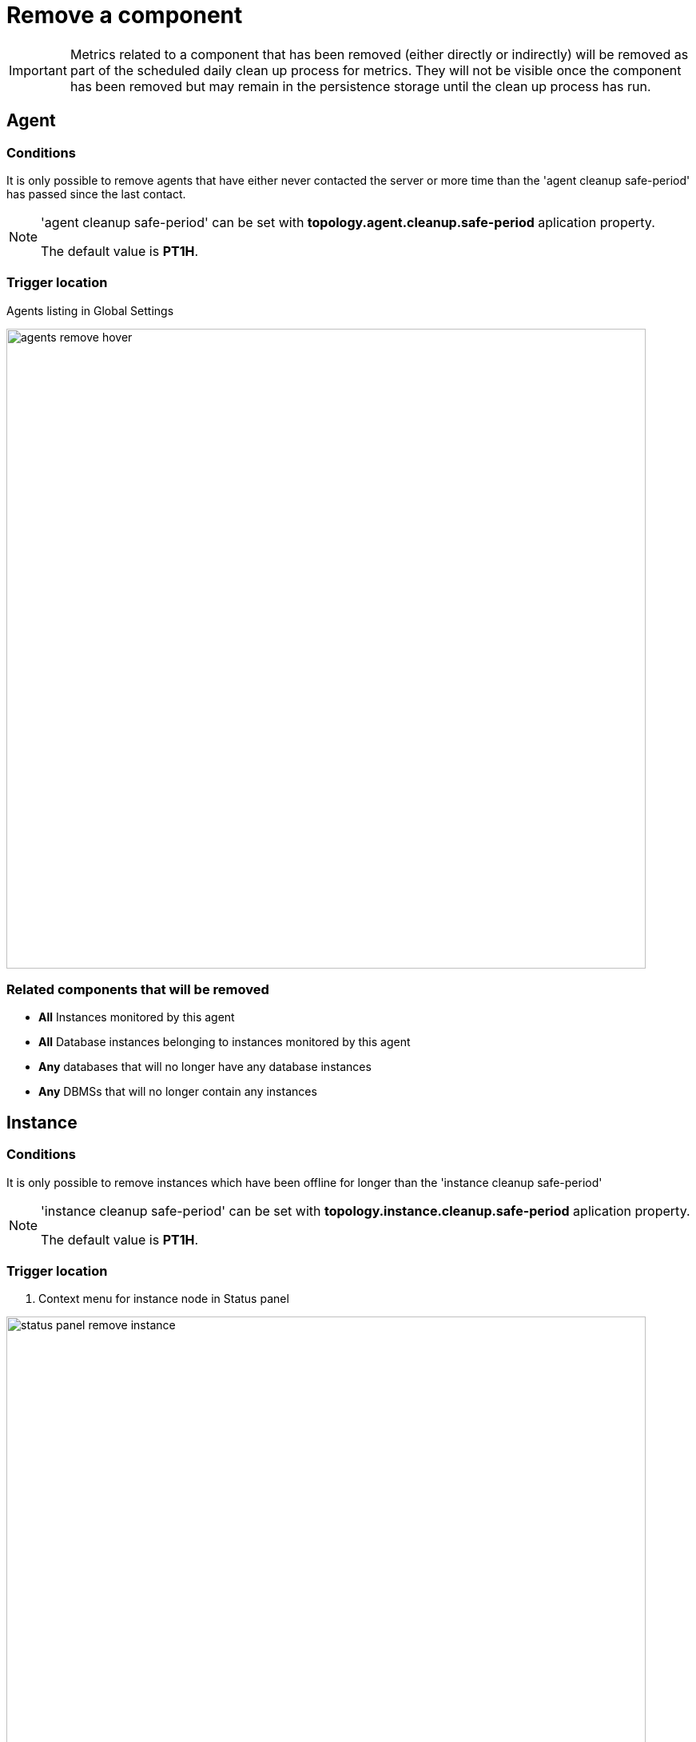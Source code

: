 = Remove a component
:description: This section describes how to remove components from Neo4j Ops Manager.

[IMPORTANT]
====
Metrics related to a component that has been removed (either directly or indirectly) will be removed as part of the scheduled daily clean up process for metrics.
They will not be visible once the component has been removed but may remain in the persistence storage until the clean up process has run. 
====


[[agent]]
== Agent

=== Conditions
It is only possible to remove agents that have either never contacted the server or more time than the 'agent cleanup safe-period' has passed since the last contact. 

[NOTE]
====
'agent cleanup safe-period' can be set with *topology.agent.cleanup.safe-period* aplication property.

The default value is *PT1H*.
====

=== Trigger location

Agents listing in Global Settings

image::agents-remove-hover.png[width=800]

=== Related components that will be removed

* *All* Instances monitored by this agent
* *All* Database instances belonging to instances monitored by this agent
* *Any* databases that will no longer have any database instances
* *Any* DBMSs that will no longer contain any instances


[[instance]]
== Instance

=== Conditions
It is only possible to remove instances which have been offline for longer than the 'instance cleanup safe-period'

[NOTE]
====
'instance cleanup safe-period' can be set with *topology.instance.cleanup.safe-period* aplication property.

The default value is *PT1H*.
====

=== Trigger location
. Context menu for instance node in Status panel

image::status-panel-remove-instance.png[width=800]


=== Related components that will be removed

* *All* Database instances belonging to this instance
* *Any* databases that will no longer have any database instances
* *Any* DBMSs that will no longer contain any instances

[[dbms]]
== DBMS

=== Conditions
It is only possible to remove DBMSs if all of it's instances have been offline for longer than the 'instance cleanup safe-period'

[NOTE]
====
'instance cleanup safe-period' can be set with *topology.database-instance.cleanup.safe-period* aplication property.

The default value is *PT1H*.
====

=== Trigger location
. Context menu for DBMS node in Status panel

image::status-panel-remove-dbms.png[width=800]


=== Related components that will be removed
* *All* Instances belonging to this DBMS
* *All* Database instances belonging to this DBMS
* *All* databases belonging to this DBMS

[[database-instance]]
== Database Instance

=== Conditions
It is only possible to remove a database instance if the logical database was dropped more time ago than the 'database instance cleanup safe-period'

[NOTE]
====
'database instance cleanup safe-period' can be set with *topology.instance.cleanup.safe-period* aplication property.

The default value is *PT1H*.
====

=== Trigger location
. Context menu for Intance Database in Status panel

image::status-panel-show-dbs.png[width=800]

image::status-panel-remove-db-instance.png[width=800]


=== Related components that will be removed
* *Any* databases that will no longer have any database instances
